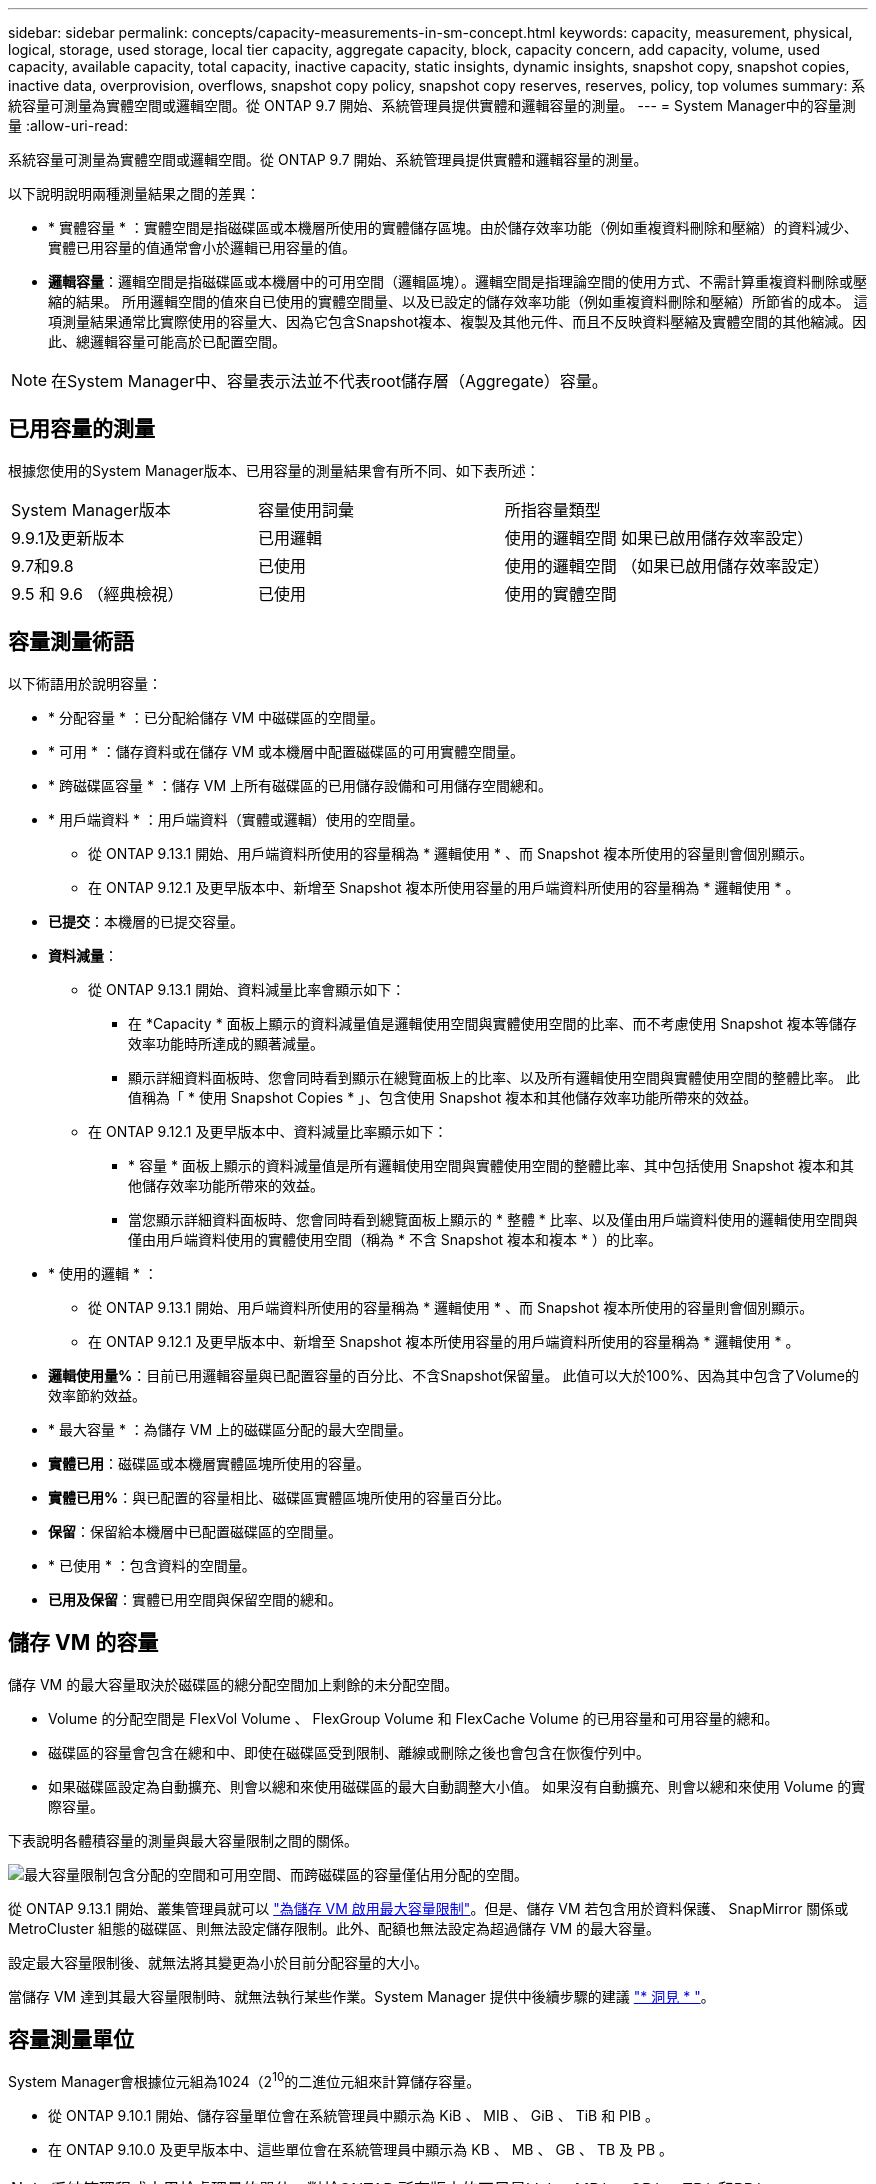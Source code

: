 ---
sidebar: sidebar 
permalink: concepts/capacity-measurements-in-sm-concept.html 
keywords: capacity, measurement, physical, logical, storage, used storage, local tier capacity, aggregate capacity, block, capacity concern, add capacity, volume, used capacity, available capacity, total capacity, inactive capacity, static insights, dynamic insights, snapshot copy, snapshot copies, inactive data, overprovision, overflows, snapshot copy policy, snapshot copy reserves, reserves, policy, top volumes 
summary: 系統容量可測量為實體空間或邏輯空間。從 ONTAP 9.7 開始、系統管理員提供實體和邏輯容量的測量。 
---
= System Manager中的容量測量
:allow-uri-read: 


[role="lead"]
系統容量可測量為實體空間或邏輯空間。從 ONTAP 9.7 開始、系統管理員提供實體和邏輯容量的測量。

以下說明說明兩種測量結果之間的差異：

* * 實體容量 * ：實體空間是指磁碟區或本機層所使用的實體儲存區塊。由於儲存效率功能（例如重複資料刪除和壓縮）的資料減少、實體已用容量的值通常會小於邏輯已用容量的值。
* *邏輯容量*：邏輯空間是指磁碟區或本機層中的可用空間（邏輯區塊）。邏輯空間是指理論空間的使用方式、不需計算重複資料刪除或壓縮的結果。  所用邏輯空間的值來自已使用的實體空間量、以及已設定的儲存效率功能（例如重複資料刪除和壓縮）所節省的成本。  這項測量結果通常比實際使用的容量大、因為它包含Snapshot複本、複製及其他元件、而且不反映資料壓縮及實體空間的其他縮減。因此、總邏輯容量可能高於已配置空間。



NOTE: 在System Manager中、容量表示法並不代表root儲存層（Aggregate）容量。



== 已用容量的測量

根據您使用的System Manager版本、已用容量的測量結果會有所不同、如下表所述：

[cols="30,30,40"]
|===


| System Manager版本 | 容量使用詞彙 | 所指容量類型 


 a| 
9.9.1及更新版本
 a| 
已用邏輯
 a| 
使用的邏輯空間
如果已啟用儲存效率設定）



 a| 
9.7和9.8
 a| 
已使用
 a| 
使用的邏輯空間
（如果已啟用儲存效率設定）



 a| 
9.5 和 9.6
（經典檢視）
 a| 
已使用
 a| 
使用的實體空間

|===


== 容量測量術語

以下術語用於說明容量：

* * 分配容量 * ：已分配給儲存 VM 中磁碟區的空間量。
* * 可用 * ：儲存資料或在儲存 VM 或本機層中配置磁碟區的可用實體空間量。
* * 跨磁碟區容量 * ：儲存 VM 上所有磁碟區的已用儲存設備和可用儲存空間總和。
* * 用戶端資料 * ：用戶端資料（實體或邏輯）使用的空間量。
+
** 從 ONTAP 9.13.1 開始、用戶端資料所使用的容量稱為 * 邏輯使用 * 、而 Snapshot 複本所使用的容量則會個別顯示。
** 在 ONTAP 9.12.1 及更早版本中、新增至 Snapshot 複本所使用容量的用戶端資料所使用的容量稱為 * 邏輯使用 * 。


* *已提交*：本機層的已提交容量。
* *資料減量*：
+
** 從 ONTAP 9.13.1 開始、資料減量比率會顯示如下：
+
*** 在 *Capacity * 面板上顯示的資料減量值是邏輯使用空間與實體使用空間的比率、而不考慮使用 Snapshot 複本等儲存效率功能時所達成的顯著減量。
*** 顯示詳細資料面板時、您會同時看到顯示在總覽面板上的比率、以及所有邏輯使用空間與實體使用空間的整體比率。  此值稱為「 * 使用 Snapshot Copies * 」、包含使用 Snapshot 複本和其他儲存效率功能所帶來的效益。


** 在 ONTAP 9.12.1 及更早版本中、資料減量比率顯示如下：
+
*** * 容量 * 面板上顯示的資料減量值是所有邏輯使用空間與實體使用空間的整體比率、其中包括使用 Snapshot 複本和其他儲存效率功能所帶來的效益。
*** 當您顯示詳細資料面板時、您會同時看到總覽面板上顯示的 * 整體 * 比率、以及僅由用戶端資料使用的邏輯使用空間與僅由用戶端資料使用的實體使用空間（稱為 * 不含 Snapshot 複本和複本 * ）的比率。




* * 使用的邏輯 * ：
+
** 從 ONTAP 9.13.1 開始、用戶端資料所使用的容量稱為 * 邏輯使用 * 、而 Snapshot 複本所使用的容量則會個別顯示。
** 在 ONTAP 9.12.1 及更早版本中、新增至 Snapshot 複本所使用容量的用戶端資料所使用的容量稱為 * 邏輯使用 * 。


* *邏輯使用量%*：目前已用邏輯容量與已配置容量的百分比、不含Snapshot保留量。  此值可以大於100%、因為其中包含了Volume的效率節約效益。
* * 最大容量 * ：為儲存 VM 上的磁碟區分配的最大空間量。
* *實體已用*：磁碟區或本機層實體區塊所使用的容量。
* *實體已用%*：與已配置的容量相比、磁碟區實體區塊所使用的容量百分比。
* *保留*：保留給本機層中已配置磁碟區的空間量。
* * 已使用 * ：包含資料的空間量。
* *已用及保留*：實體已用空間與保留空間的總和。




== 儲存 VM 的容量

儲存 VM 的最大容量取決於磁碟區的總分配空間加上剩餘的未分配空間。

* Volume 的分配空間是 FlexVol Volume 、 FlexGroup Volume 和 FlexCache Volume 的已用容量和可用容量的總和。
* 磁碟區的容量會包含在總和中、即使在磁碟區受到限制、離線或刪除之後也會包含在恢復佇列中。
* 如果磁碟區設定為自動擴充、則會以總和來使用磁碟區的最大自動調整大小值。  如果沒有自動擴充、則會以總和來使用 Volume 的實際容量。


下表說明各體積容量的測量與最大容量限制之間的關係。

image:max-cap-limit-cap-x-volumes.gif["最大容量限制包含分配的空間和可用空間、而跨磁碟區的容量僅佔用分配的空間。"]

從 ONTAP 9.13.1 開始、叢集管理員就可以 link:../manage-max-cap-limit-svm-in-sm-task.html["為儲存 VM 啟用最大容量限制"]。但是、儲存 VM 若包含用於資料保護、 SnapMirror 關係或 MetroCluster 組態的磁碟區、則無法設定儲存限制。此外、配額也無法設定為超過儲存 VM 的最大容量。

設定最大容量限制後、就無法將其變更為小於目前分配容量的大小。

當儲存 VM 達到其最大容量限制時、就無法執行某些作業。System Manager 提供中後續步驟的建議 link:../insights-system-optimization-task.html["* 洞見 * "]。



== 容量測量單位

System Manager會根據位元組為1024（2^10^的二進位元組來計算儲存容量。

* 從 ONTAP 9.10.1 開始、儲存容量單位會在系統管理員中顯示為 KiB 、 MIB 、 GiB 、 TiB 和 PIB 。
* 在 ONTAP 9.10.0 及更早版本中、這些單位會在系統管理員中顯示為 KB 、 MB 、 GB 、 TB 及 PB 。



NOTE: 系統管理程式中用於處理量的單位、對於ONTAP 所有版本的不只是kb/s、MB/s、GB/s、TB/s和PB/s。

[cols="20,20,30,30"]
|===


| System Manager中顯示ONTAP 的容量單位、適用於更新版本的版本 | System Manager中顯示的容量單位ONTAP 、適用於更新版本的NetApp | 計算 | 以位元組為單位的值 


 a| 
KB
 a| 
Kib
 a| 
1024
 a| 
1024位元組



 a| 
MB
 a| 
MIB
 a| 
1010* 1024.
 a| 
1、048、576位元組



 a| 
GB
 a| 
Gib
 a| 
1010* 101010* 1024.
 a| 
1、073、741、824位元組



 a| 
TB
 a| 
TIB
 a| 
101010* 1010* 1024.10* 1024.7
 a| 
1、099、511、627、776位元組



 a| 
PB
 a| 
PIB
 a| 
1010* 10大於10* 10大於10大於10大於10大於10大於10大於10大於
 a| 
1 、 125,899,906,842,624 位元組

|===
.相關資訊
link:../task_admin_monitor_capacity_in_sm.html["監控System Manager中的容量"]

link:../volumes/logical-space-reporting-enforcement-concept.html["磁碟區的邏輯空間報告與強制"]
